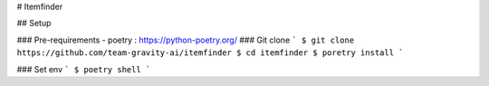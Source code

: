 # Itemfinder


## Setup

### Pre-requirements
- poetry : https://python-poetry.org/
### Git clone
```
$ git clone https://github.com/team-gravity-ai/itemfinder
$ cd itemfinder
$ poretry install
```

### Set env
```
$ poetry shell
```

